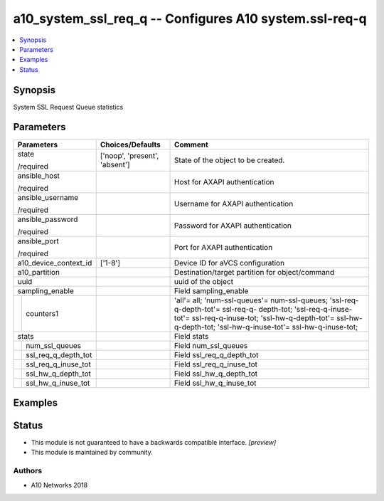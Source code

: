 .. _a10_system_ssl_req_q_module:


a10_system_ssl_req_q -- Configures A10 system.ssl-req-q
=======================================================

.. contents::
   :local:
   :depth: 1


Synopsis
--------

System SSL Request Queue statistics






Parameters
----------

+-------------------------+-------------------------------+----------------------------------------------------------------------------------------------------------------------------------------------------------------------------------------------------------------------------+
| Parameters              | Choices/Defaults              | Comment                                                                                                                                                                                                                    |
|                         |                               |                                                                                                                                                                                                                            |
|                         |                               |                                                                                                                                                                                                                            |
+=========================+===============================+============================================================================================================================================================================================================================+
| state                   | ['noop', 'present', 'absent'] | State of the object to be created.                                                                                                                                                                                         |
|                         |                               |                                                                                                                                                                                                                            |
| /required               |                               |                                                                                                                                                                                                                            |
+-------------------------+-------------------------------+----------------------------------------------------------------------------------------------------------------------------------------------------------------------------------------------------------------------------+
| ansible_host            |                               | Host for AXAPI authentication                                                                                                                                                                                              |
|                         |                               |                                                                                                                                                                                                                            |
| /required               |                               |                                                                                                                                                                                                                            |
+-------------------------+-------------------------------+----------------------------------------------------------------------------------------------------------------------------------------------------------------------------------------------------------------------------+
| ansible_username        |                               | Username for AXAPI authentication                                                                                                                                                                                          |
|                         |                               |                                                                                                                                                                                                                            |
| /required               |                               |                                                                                                                                                                                                                            |
+-------------------------+-------------------------------+----------------------------------------------------------------------------------------------------------------------------------------------------------------------------------------------------------------------------+
| ansible_password        |                               | Password for AXAPI authentication                                                                                                                                                                                          |
|                         |                               |                                                                                                                                                                                                                            |
| /required               |                               |                                                                                                                                                                                                                            |
+-------------------------+-------------------------------+----------------------------------------------------------------------------------------------------------------------------------------------------------------------------------------------------------------------------+
| ansible_port            |                               | Port for AXAPI authentication                                                                                                                                                                                              |
|                         |                               |                                                                                                                                                                                                                            |
| /required               |                               |                                                                                                                                                                                                                            |
+-------------------------+-------------------------------+----------------------------------------------------------------------------------------------------------------------------------------------------------------------------------------------------------------------------+
| a10_device_context_id   | ['1-8']                       | Device ID for aVCS configuration                                                                                                                                                                                           |
|                         |                               |                                                                                                                                                                                                                            |
|                         |                               |                                                                                                                                                                                                                            |
+-------------------------+-------------------------------+----------------------------------------------------------------------------------------------------------------------------------------------------------------------------------------------------------------------------+
| a10_partition           |                               | Destination/target partition for object/command                                                                                                                                                                            |
|                         |                               |                                                                                                                                                                                                                            |
|                         |                               |                                                                                                                                                                                                                            |
+-------------------------+-------------------------------+----------------------------------------------------------------------------------------------------------------------------------------------------------------------------------------------------------------------------+
| uuid                    |                               | uuid of the object                                                                                                                                                                                                         |
|                         |                               |                                                                                                                                                                                                                            |
|                         |                               |                                                                                                                                                                                                                            |
+-------------------------+-------------------------------+----------------------------------------------------------------------------------------------------------------------------------------------------------------------------------------------------------------------------+
| sampling_enable         |                               | Field sampling_enable                                                                                                                                                                                                      |
|                         |                               |                                                                                                                                                                                                                            |
|                         |                               |                                                                                                                                                                                                                            |
+---+---------------------+-------------------------------+----------------------------------------------------------------------------------------------------------------------------------------------------------------------------------------------------------------------------+
|   | counters1           |                               | 'all'= all; 'num-ssl-queues'= num-ssl-queues; 'ssl-req-q-depth-tot'= ssl-req-q- depth-tot; 'ssl-req-q-inuse-tot'= ssl-req-q-inuse-tot; 'ssl-hw-q-depth-tot'= ssl-hw-q-depth-tot; 'ssl-hw-q-inuse-tot'= ssl-hw-q-inuse-tot; |
|   |                     |                               |                                                                                                                                                                                                                            |
|   |                     |                               |                                                                                                                                                                                                                            |
+---+---------------------+-------------------------------+----------------------------------------------------------------------------------------------------------------------------------------------------------------------------------------------------------------------------+
| stats                   |                               | Field stats                                                                                                                                                                                                                |
|                         |                               |                                                                                                                                                                                                                            |
|                         |                               |                                                                                                                                                                                                                            |
+---+---------------------+-------------------------------+----------------------------------------------------------------------------------------------------------------------------------------------------------------------------------------------------------------------------+
|   | num_ssl_queues      |                               | Field num_ssl_queues                                                                                                                                                                                                       |
|   |                     |                               |                                                                                                                                                                                                                            |
|   |                     |                               |                                                                                                                                                                                                                            |
+---+---------------------+-------------------------------+----------------------------------------------------------------------------------------------------------------------------------------------------------------------------------------------------------------------------+
|   | ssl_req_q_depth_tot |                               | Field ssl_req_q_depth_tot                                                                                                                                                                                                  |
|   |                     |                               |                                                                                                                                                                                                                            |
|   |                     |                               |                                                                                                                                                                                                                            |
+---+---------------------+-------------------------------+----------------------------------------------------------------------------------------------------------------------------------------------------------------------------------------------------------------------------+
|   | ssl_req_q_inuse_tot |                               | Field ssl_req_q_inuse_tot                                                                                                                                                                                                  |
|   |                     |                               |                                                                                                                                                                                                                            |
|   |                     |                               |                                                                                                                                                                                                                            |
+---+---------------------+-------------------------------+----------------------------------------------------------------------------------------------------------------------------------------------------------------------------------------------------------------------------+
|   | ssl_hw_q_depth_tot  |                               | Field ssl_hw_q_depth_tot                                                                                                                                                                                                   |
|   |                     |                               |                                                                                                                                                                                                                            |
|   |                     |                               |                                                                                                                                                                                                                            |
+---+---------------------+-------------------------------+----------------------------------------------------------------------------------------------------------------------------------------------------------------------------------------------------------------------------+
|   | ssl_hw_q_inuse_tot  |                               | Field ssl_hw_q_inuse_tot                                                                                                                                                                                                   |
|   |                     |                               |                                                                                                                                                                                                                            |
|   |                     |                               |                                                                                                                                                                                                                            |
+---+---------------------+-------------------------------+----------------------------------------------------------------------------------------------------------------------------------------------------------------------------------------------------------------------------+







Examples
--------

.. code-block:: yaml+jinja

    





Status
------




- This module is not guaranteed to have a backwards compatible interface. *[preview]*


- This module is maintained by community.



Authors
~~~~~~~

- A10 Networks 2018

